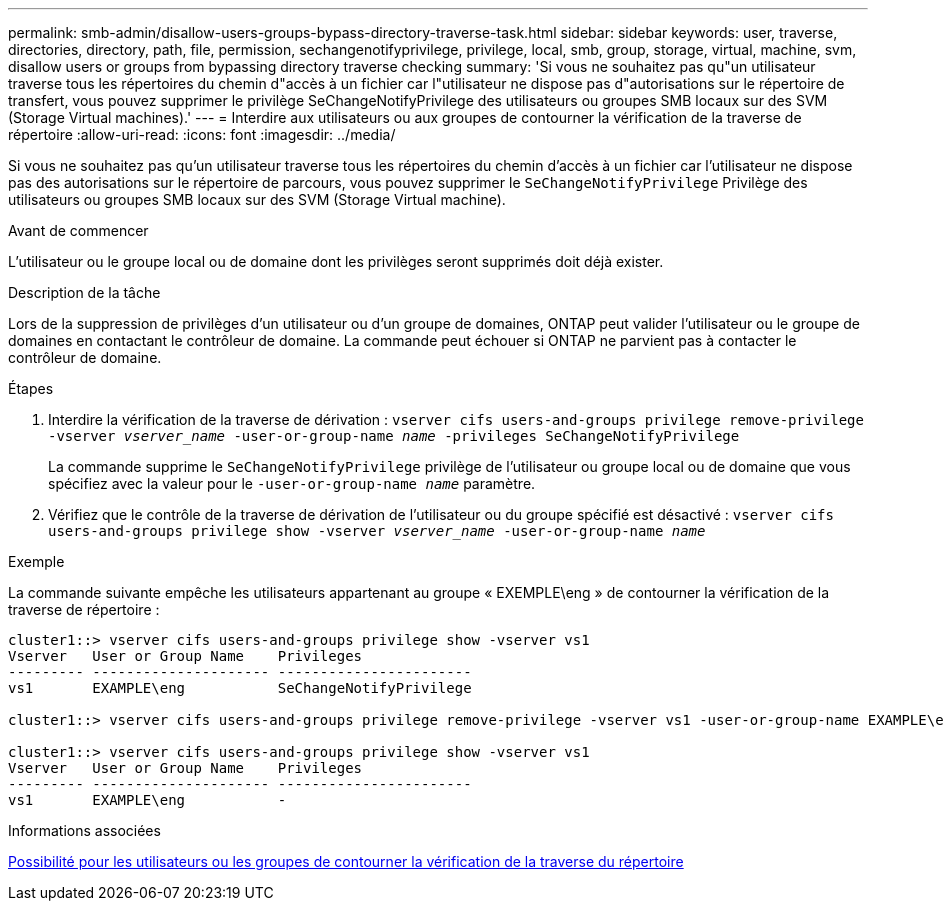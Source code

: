 ---
permalink: smb-admin/disallow-users-groups-bypass-directory-traverse-task.html 
sidebar: sidebar 
keywords: user, traverse, directories, directory, path, file, permission, sechangenotifyprivilege, privilege, local, smb, group, storage, virtual, machine, svm, disallow users or groups from bypassing directory traverse checking 
summary: 'Si vous ne souhaitez pas qu"un utilisateur traverse tous les répertoires du chemin d"accès à un fichier car l"utilisateur ne dispose pas d"autorisations sur le répertoire de transfert, vous pouvez supprimer le privilège SeChangeNotifyPrivilege des utilisateurs ou groupes SMB locaux sur des SVM (Storage Virtual machines).' 
---
= Interdire aux utilisateurs ou aux groupes de contourner la vérification de la traverse de répertoire
:allow-uri-read: 
:icons: font
:imagesdir: ../media/


[role="lead"]
Si vous ne souhaitez pas qu'un utilisateur traverse tous les répertoires du chemin d'accès à un fichier car l'utilisateur ne dispose pas des autorisations sur le répertoire de parcours, vous pouvez supprimer le `SeChangeNotifyPrivilege` Privilège des utilisateurs ou groupes SMB locaux sur des SVM (Storage Virtual machine).

.Avant de commencer
L'utilisateur ou le groupe local ou de domaine dont les privilèges seront supprimés doit déjà exister.

.Description de la tâche
Lors de la suppression de privilèges d'un utilisateur ou d'un groupe de domaines, ONTAP peut valider l'utilisateur ou le groupe de domaines en contactant le contrôleur de domaine. La commande peut échouer si ONTAP ne parvient pas à contacter le contrôleur de domaine.

.Étapes
. Interdire la vérification de la traverse de dérivation : `vserver cifs users-and-groups privilege remove-privilege -vserver _vserver_name_ -user-or-group-name _name_ -privileges SeChangeNotifyPrivilege`
+
La commande supprime le `SeChangeNotifyPrivilege` privilège de l'utilisateur ou groupe local ou de domaine que vous spécifiez avec la valeur pour le `-user-or-group-name _name_` paramètre.

. Vérifiez que le contrôle de la traverse de dérivation de l'utilisateur ou du groupe spécifié est désactivé : `vserver cifs users-and-groups privilege show -vserver _vserver_name_ ‑user-or-group-name _name_`


.Exemple
La commande suivante empêche les utilisateurs appartenant au groupe « EXEMPLE\eng » de contourner la vérification de la traverse de répertoire :

[listing]
----
cluster1::> vserver cifs users-and-groups privilege show -vserver vs1
Vserver   User or Group Name    Privileges
--------- --------------------- -----------------------
vs1       EXAMPLE\eng           SeChangeNotifyPrivilege

cluster1::> vserver cifs users-and-groups privilege remove-privilege -vserver vs1 -user-or-group-name EXAMPLE\eng -privileges SeChangeNotifyPrivilege

cluster1::> vserver cifs users-and-groups privilege show -vserver vs1
Vserver   User or Group Name    Privileges
--------- --------------------- -----------------------
vs1       EXAMPLE\eng           -
----
.Informations associées
xref:allow-users-groups-bypass-directory-traverse-task.adoc[Possibilité pour les utilisateurs ou les groupes de contourner la vérification de la traverse du répertoire]
